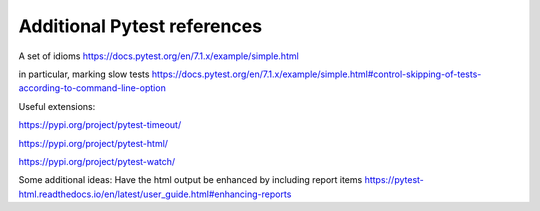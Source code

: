 


Additional Pytest references
-----------------------------

A set of idioms
https://docs.pytest.org/en/7.1.x/example/simple.html

in particular, marking slow tests
https://docs.pytest.org/en/7.1.x/example/simple.html#control-skipping-of-tests-according-to-command-line-option

Useful extensions:

https://pypi.org/project/pytest-timeout/

https://pypi.org/project/pytest-html/

https://pypi.org/project/pytest-watch/

Some additional ideas:
Have the html output be enhanced by including report items
https://pytest-html.readthedocs.io/en/latest/user_guide.html#enhancing-reports
